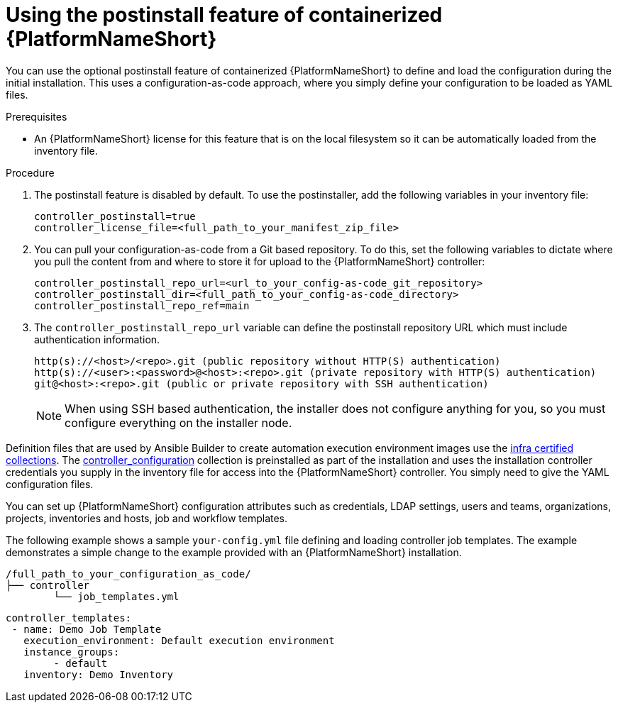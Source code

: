 :_mod-docs-content-type: PROCEDURE

[id="using-postinstall_{context}"]

= Using the postinstall feature of containerized {PlatformNameShort}

[role="_abstract"]


You can use the optional postinstall feature of containerized {PlatformNameShort} to define and load the configuration during the initial installation. This uses a configuration-as-code approach, where you simply define your configuration to be loaded as YAML files. 

.Prerequisites
* An {PlatformNameShort} license for this feature that is on the local filesystem so it can be automatically loaded from the inventory file.


.Procedure
. The postinstall feature is disabled by default. To use the postinstaller, add the following variables in your inventory file:
+
----
controller_postinstall=true
controller_license_file=<full_path_to_your_manifest_zip_file>
----
+
. You can pull your configuration-as-code from a Git based repository. To do this, set the following variables to dictate where you pull the content from and where to store it for upload to the {PlatformNameShort} controller:
+
----
controller_postinstall_repo_url=<url_to_your_config-as-code_git_repository>
controller_postinstall_dir=<full_path_to_your_config-as-code_directory>
controller_postinstall_repo_ref=main
----
+
. The `controller_postinstall_repo_url` variable can define the postinstall repository URL which must include authentication information.

+
----
http(s)://<host>/<repo>.git (public repository without HTTP(S) authentication)
http(s)://<user>:<password>@<host>:<repo>.git (private repository with HTTP(S) authentication)
git@<host>:<repo>.git (public or private repository with SSH authentication)
----
+

[NOTE]
====
When using SSH based authentication, the installer does not configure anything for you, so you must configure everything on the installer node.
====

Definition files that are used by Ansible Builder to create automation execution environment images use the link:https://console.redhat.com/ansible/automation-hub/namespaces/infra/[infra certified collections]. The link:https://console.redhat.com/ansible/automation-hub/repo/validated/infra/controller_configuration/[controller_configuration] collection is preinstalled as part of the installation and uses the installation controller credentials you supply in the inventory file for access into the {PlatformNameShort} controller. You simply need to give the YAML configuration files. 

You can set up {PlatformNameShort} configuration attributes such as credentials, LDAP settings, users and teams, organizations, projects, inventories and hosts, job and workflow templates.

The following example shows a sample `your-config.yml` file defining and loading controller job templates. The example demonstrates a simple change to the  example provided with an {PlatformNameShort} installation.

----
/full_path_to_your_configuration_as_code/
├── controller
    	└── job_templates.yml
----

----
controller_templates:
 - name: Demo Job Template
   execution_environment: Default execution environment
   instance_groups:
 	- default
   inventory: Demo Inventory
----
